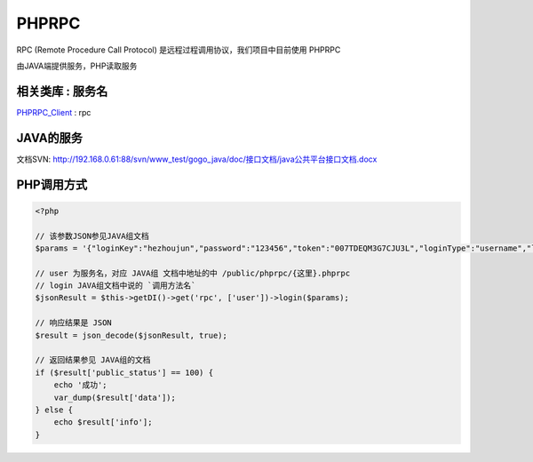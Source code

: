 PHPRPC
------

RPC (Remote Procedure Call Protocol) 是远程过程调用协议，我们项目中目前使用 PHPRPC

由JAVA端提供服务，PHP读取服务

相关类库 : 服务名
^^^^^^^^^^^^^^^^^

`PHPRPC_Client`_ : rpc

.. _PHPRPC_Client: http://192.168.0.61:88/svn/www_test/service/trunk/library/PHPRPC/phprpc_client.php

JAVA的服务
^^^^^^^^^^

文档SVN: `<http://192.168.0.61:88/svn/www_test/gogo_java/doc/接口文档/java公共平台接口文档.docx>`_

PHP调用方式
^^^^^^^^^^^^

.. code-block:: php

    <?php

    // 该参数JSON参见JAVA组文档
    $params = '{"loginKey":"hezhoujun","password":"123456","token":"007TDEQM3G7CJU3L","loginType":"username","loginIp":"192.168.0.155"}';

    // user 为服务名，对应 JAVA组 文档中地址的中 /public/phprpc/{这里}.phprpc
    // login JAVA组文档中说的 `调用方法名`
    $jsonResult = $this->getDI()->get('rpc', ['user'])->login($params);

    // 响应结果是 JSON
    $result = json_decode($jsonResult, true);

    // 返回结果参见 JAVA组的文档
    if ($result['public_status'] == 100) {
        echo '成功';
        var_dump($result['data']);
    } else {
        echo $result['info'];
    }


